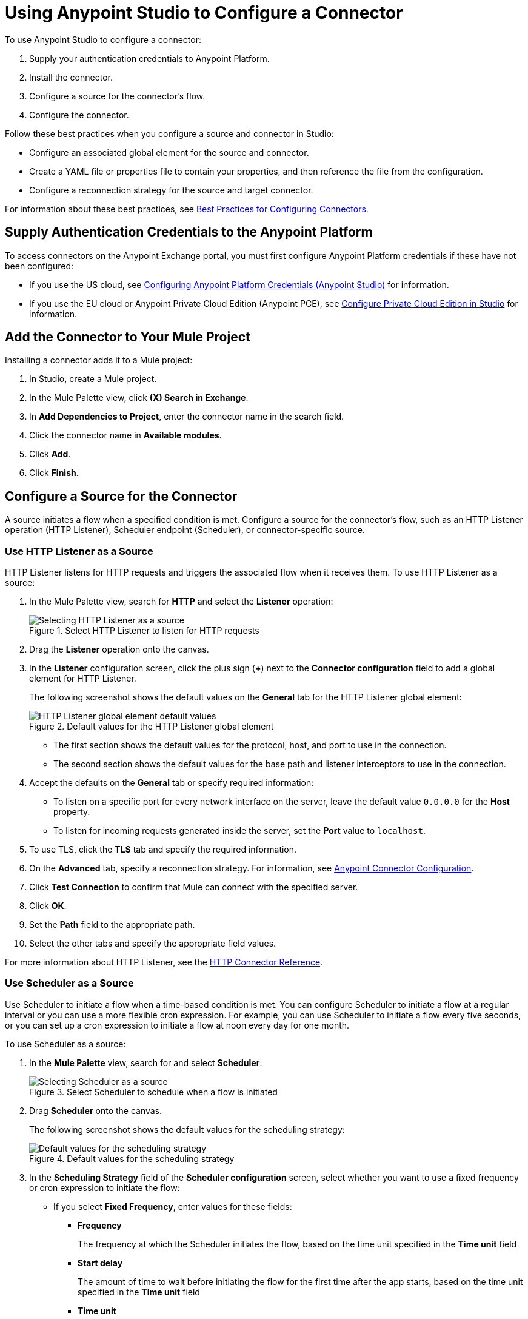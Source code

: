 = Using Anypoint Studio to Configure a Connector

To use Anypoint Studio to configure a connector:

. Supply your authentication credentials to Anypoint Platform.
. Install the connector.
. Configure a source for the connector's flow.
. Configure the connector.

Follow these best practices when you configure a source and connector in Studio:

*  Configure an associated global element for the source and connector.
* Create a YAML file or properties file to contain your properties, and then reference the file from the configuration.
* Configure a reconnection strategy for the source and target connector.

For information about these best practices, see xref:introduction/intro-connector-configuration-overview.adoc#best-practices[Best Practices for Configuring Connectors].

== Supply Authentication Credentials to the Anypoint Platform

To access connectors on the Anypoint Exchange portal, you must first configure Anypoint Platform credentials if these have not been configured:

* If you use the US cloud, see xref:studio::set-credentials-in-studio-to.adoc[Configuring Anypoint Platform Credentials (Anypoint Studio)] for information.
* If you use the EU cloud or Anypoint Private Cloud Edition (Anypoint PCE), see xref:studio::pce-configuration.adoc[Configure Private Cloud Edition in Studio] for information.

[[install]]
== Add the Connector to Your Mule Project

Installing a connector adds it to a Mule project:

. In Studio, create a Mule project.
. In the Mule Palette view, click *(X) Search in Exchange*.
. In *Add Dependencies to Project*, enter the connector name in the search field.
. Click the connector name in *Available modules*.
. Click *Add*.
. Click *Finish*.

[[configureInputSource]]
== Configure a Source for the Connector

A source initiates a flow when a specified condition is met. Configure a source for the connector's flow, such as an HTTP Listener operation (HTTP Listener), Scheduler endpoint (Scheduler), or connector-specific source.

=== Use HTTP Listener as a Source

HTTP Listener listens for HTTP requests and triggers the associated flow when it receives them. To use HTTP Listener as a source:

. In the Mule Palette view, search for *HTTP* and select the *Listener* operation:
+
.HTTP Listener initiates the associate flow when it receives HTTP requests

.Select HTTP Listener to listen for HTTP requests
image::intro-config-studio-select-listener.png[Selecting HTTP Listener as a source]
+
. Drag the *Listener* operation onto the canvas.
. In the *Listener* configuration screen, click the plus sign (*+*) next to the *Connector configuration* field to add a global element for HTTP Listener.
+
The following screenshot shows the default values on the *General* tab for the HTTP Listener global element:
+
.Default values for the HTTP Listener global element
image::intro-config-studio-listener.png[HTTP Listener global element default values]
+
* The first section shows the default values for the protocol, host, and port to use in the connection.
* The second section shows the default values for the base path and listener interceptors to use in the connection.
+
. Accept the defaults on the *General* tab or specify required information:
* To listen on a specific port for every network interface on the server, leave the default value `0.0.0.0` for the *Host* property.
* To listen for incoming requests generated inside the server, set the *Port* value to `localhost`.
. To use TLS, click the *TLS* tab and specify the required information.
. On the *Advanced* tab, specify a reconnection strategy. For information, see xref:introduction/intro-connector-configuration-overview.adoc#reconnection-strategy[Anypoint Connector Configuration].
. Click *Test Connection* to confirm that Mule can connect with the specified server.
. Click *OK*.
. Set the *Path* field to the appropriate path.
. Select the other tabs and specify the appropriate field values.

For more information about HTTP Listener, see the xref:http-connector::http-documentation.adoc[HTTP Connector Reference].

=== Use Scheduler as a Source

Use Scheduler to initiate a flow when a time-based condition is met. You can configure Scheduler to initiate a flow at a regular interval or you can use a more flexible cron expression. For example, you can use Scheduler to initiate a flow every five seconds, or you can set up a cron expression to initiate a flow at noon every day for one month.

To use Scheduler as a source:

. In the *Mule Palette* view, search for and select *Scheduler*:
+
.Select Scheduler to schedule when a flow is initiated
image::intro-config-studio-select-scheduler.png[Selecting Scheduler as a source]
+
. Drag *Scheduler* onto the canvas.
+
The following screenshot shows the default values for the scheduling strategy:
+
.Default values for the scheduling strategy
image::intro-config-studio-scheduler.png[Default values for the scheduling strategy]
+
. In the *Scheduling Strategy* field of the *Scheduler configuration* screen, select whether you want to use a fixed frequency or cron expression to initiate the flow:
* If you select *Fixed Frequency*, enter values for these fields:
+
** *Frequency*
+
The frequency at which the Scheduler initiates the flow, based on the time unit specified in the *Time unit* field
+
** *Start delay*
+
The amount of time to wait before initiating the flow for the first time after the app starts, based on the time unit specified in the *Time unit* field
+
** *Time unit*
+
The time unit for the values of *Frequency* and *Start Delay*
+
* If you select *Cron*, enter the cron expression in the *Expression* field and the time zone in the *Time Zone* field.
+
For the format and valid values for the *Time Zone* field, see the Javadoc for the Java TimeZone class.
+
. To configure metadata for the payload, variables, and attributes, select the *Metadata* tab and add the appropriate metadata.

For more information about Scheduler, see xref:mule-runtime::scheduler-concept.adoc[Scheduler Endpoint].

=== Use a Connector-Specific Source

If a connector has associated sources, you can use a connector-specific source to initiate the flow. Each connector source has a unique configuration.

For example, you can use Amazon SQS Receive Messages as a source for Amazon SQS Connector. This source initiates a flow each time the specified Amazon SQS queue receives a new message.

To configure a connector-specific source:

. In the *Mule Palette* view, search for the connector and select the source.
+
For example, search for *Amazon SQS* and select the *Receive Messages* source:
+
.Searching for the Amazon SQS Receive Messages source
image::intro-config-studio-select-specific.png[Amazon SQS Receive Messages source]
+
. Drag the source onto the canvas.
. In the configuration screen, click the plus sign (*+*) next to the *Connector configuration* field to add a global element for the source.
. Enter values for the required fields.
. On the *Advanced* tab for the global element, specify a reconnection strategy. For information, see xref:introduction/intro-connector-configuration-overview.adoc[Anypoint Connector Configuration].
. Click *Test Connection* to confirm that Mule can connect with the specified server.
. Click *OK*.

[[configureConnector]]
== Configure the Connector

To configure a connector in your Mule app, first configure a global element that can be used by all instances of that connector in the flow:

. In the *Mule Palette* view, search for the connector and select the desired operation.
. Drag the operation onto the canvas to the right of the source.
. In the configuration screen for the operation, click the plus sign (*+*) next to the *Connector configuration* field to add a global element for connector.
. Specify the global element properties for the connector.
. On the *Advanced* tab in the global element properties, specify a reconnection strategy, if supported. For information, see xref:introduction/intro-connector-configuration-overview.adoc[Anypoint Connector Configuration] and the reference guide for the connector.
. Click *Test Connection* to confirm that Mule can connect with the specified server.
. Click *OK*.

After you configure a global element, configure the other fields for the connector.

For information about configuring a specific connector, see the user guide and reference guide for that connector.

== See Also

* xref:introduction/intro-connector-configuration-overview.adoc[Anypoint Connector Configuration]
* https://help.mulesoft.com[MuleSoft Help Center]
